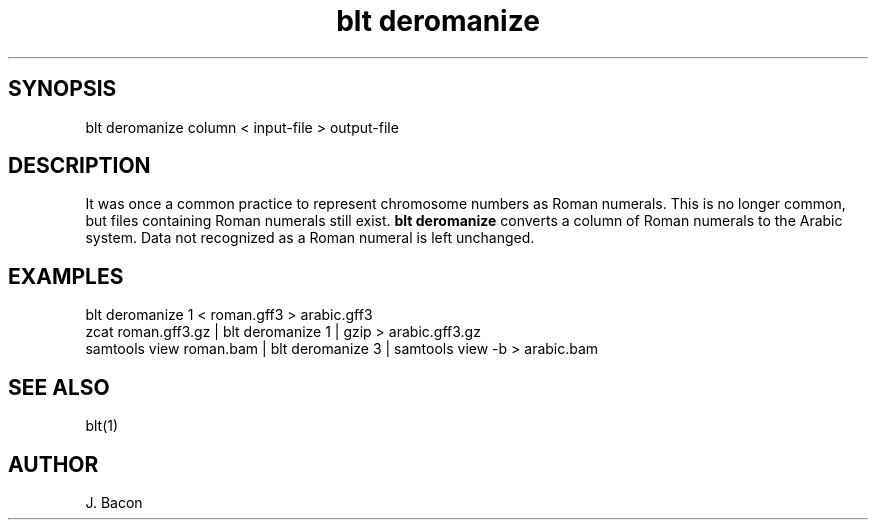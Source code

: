 .TH blt\ deromanize 1

\" Convention:
\" Underline anything that is typed verbatim - commands, etc.
.SH SYNOPSIS
.PP
.nf 
.na
blt deromanize column < input-file > output-file
.ad
.fi

.SH DESCRIPTION

It was once a common practice to represent chromosome numbers as Roman
numerals.  This is no longer common, but files containing Roman numerals
still exist.
.B blt deromanize
converts a column of Roman numerals to the Arabic system.  Data not
recognized as a Roman numeral is left unchanged.

.SH EXAMPLES
.nf
.na
blt deromanize 1 < roman.gff3 > arabic.gff3
zcat roman.gff3.gz | blt deromanize 1 | gzip > arabic.gff3.gz
samtools view roman.bam | blt deromanize 3 | samtools view -b > arabic.bam
.ad
.fi

.SH SEE ALSO

blt(1)

.SH AUTHOR
.nf
.na
J. Bacon
